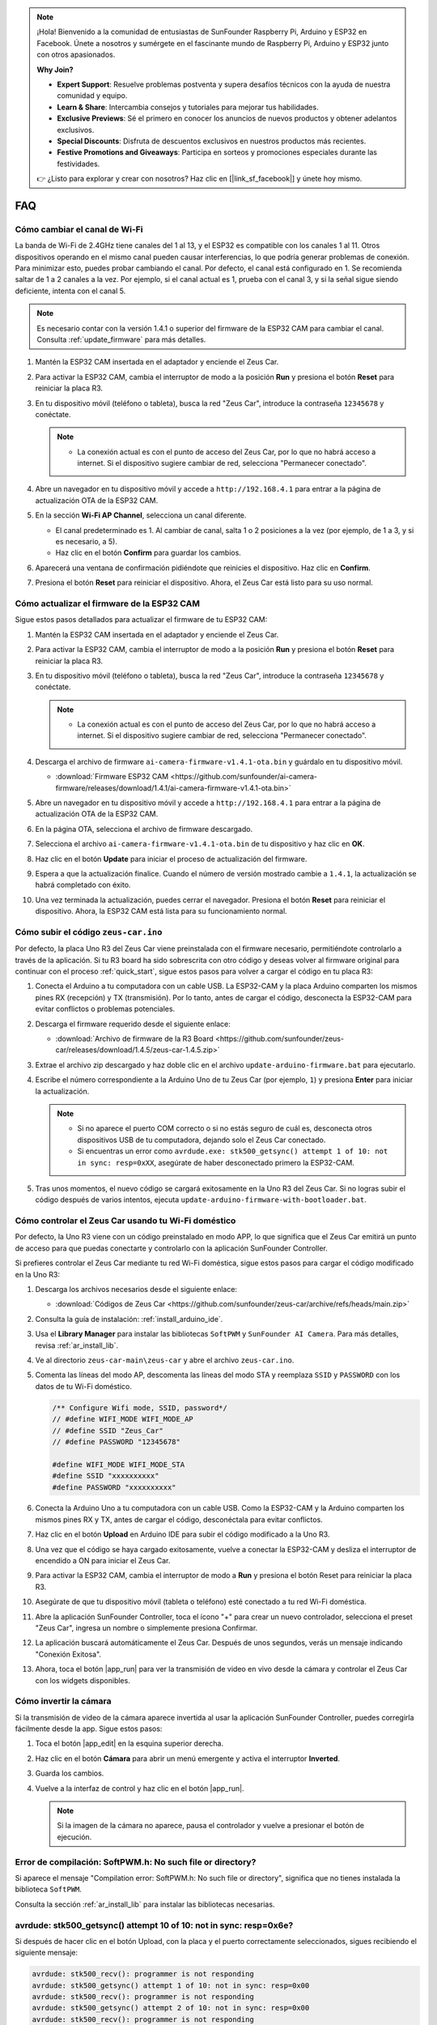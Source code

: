 .. note::

    ¡Hola! Bienvenido a la comunidad de entusiastas de SunFounder Raspberry Pi, Arduino y ESP32 en Facebook. Únete a nosotros y sumérgete en el fascinante mundo de Raspberry Pi, Arduino y ESP32 junto con otros apasionados.

    **Why Join?**

    - **Expert Support**: Resuelve problemas postventa y supera desafíos técnicos con la ayuda de nuestra comunidad y equipo.
    - **Learn & Share**: Intercambia consejos y tutoriales para mejorar tus habilidades.
    - **Exclusive Previews**: Sé el primero en conocer los anuncios de nuevos productos y obtener adelantos exclusivos.
    - **Special Discounts**: Disfruta de descuentos exclusivos en nuestros productos más recientes.
    - **Festive Promotions and Giveaways**: Participa en sorteos y promociones especiales durante las festividades.

    👉 ¿Listo para explorar y crear con nosotros? Haz clic en [|link_sf_facebook|] y únete hoy mismo.

FAQ
================

Cómo cambiar el canal de Wi-Fi
----------------------------------

La banda de Wi-Fi de 2.4GHz tiene canales del 1 al 13, y el ESP32 es compatible con los canales 1 al 11. Otros dispositivos operando en el mismo canal pueden causar interferencias, lo que podría generar problemas de conexión. Para minimizar esto, puedes probar cambiando el canal. Por defecto, el canal está configurado en 1. Se recomienda saltar de 1 a 2 canales a la vez. Por ejemplo, si el canal actual es 1, prueba con el canal 3, y si la señal sigue siendo deficiente, intenta con el canal 5.

.. note::

   Es necesario contar con la versión 1.4.1 o superior del firmware de la ESP32 CAM para cambiar el canal. Consulta :ref:`update_firmware` para más detalles.

#. Mantén la ESP32 CAM insertada en el adaptador y enciende el Zeus Car.

   .. image:: img/plug_esp32_cam.jpg
      :width: 400

#. Para activar la ESP32 CAM, cambia el interruptor de modo a la posición **Run** y presiona el botón **Reset** para reiniciar la placa R3.

   .. image:: img/zeus_run123.jpg
      :width: 600

#. En tu dispositivo móvil (teléfono o tableta), busca la red "Zeus Car", introduce la contraseña ``12345678`` y conéctate.

   .. note::

        * La conexión actual es con el punto de acceso del Zeus Car, por lo que no habrá acceso a internet. Si el dispositivo sugiere cambiar de red, selecciona "Permanecer conectado".

   .. image:: img/app_wlan.png
        :width: 500

#. Abre un navegador en tu dispositivo móvil y accede a ``http://192.168.4.1`` para entrar a la página de actualización OTA de la ESP32 CAM.

   .. image:: img/faq_cam_ota_141.jpg
      :width: 400

#. En la sección **Wi-Fi AP Channel**, selecciona un canal diferente.

   * El canal predeterminado es 1. Al cambiar de canal, salta 1 o 2 posiciones a la vez (por ejemplo, de 1 a 3, y si es necesario, a 5).  
   * Haz clic en el botón **Confirm** para guardar los cambios.

   .. image:: img/faq_cam_ota_channel.png
      :width: 400

#. Aparecerá una ventana de confirmación pidiéndote que reinicies el dispositivo. Haz clic en **Confirm**.

   .. image:: img/faq_cam_ota_reset.jpg
      :width: 400
   
#. Presiona el botón **Reset** para reiniciar el dispositivo. Ahora, el Zeus Car está listo para su uso normal.

   .. image:: img/zeus_run123.jpg
      :width: 600

.. _update_firmware:

Cómo actualizar el firmware de la ESP32 CAM
--------------------------------------------

Sigue estos pasos detallados para actualizar el firmware de tu ESP32 CAM:

#. Mantén la ESP32 CAM insertada en el adaptador y enciende el Zeus Car.

   .. image:: img/plug_esp32_cam.jpg
      :width: 400

#. Para activar la ESP32 CAM, cambia el interruptor de modo a la posición **Run** y presiona el botón **Reset** para reiniciar la placa R3.

   .. image:: img/zeus_run123.jpg
      :width: 600

#. En tu dispositivo móvil (teléfono o tableta), busca la red "Zeus Car", introduce la contraseña ``12345678`` y conéctate.

   .. note::

      * La conexión actual es con el punto de acceso del Zeus Car, por lo que no habrá acceso a internet. Si el dispositivo sugiere cambiar de red, selecciona "Permanecer conectado".

   .. image:: img/app_wlan.png
        :width: 500

#. Descarga el archivo de firmware ``ai-camera-firmware-v1.4.1-ota.bin`` y guárdalo en tu dispositivo móvil.

   * :download:`Firmware ESP32 CAM <https://github.com/sunfounder/ai-camera-firmware/releases/download/1.4.1/ai-camera-firmware-v1.4.1-ota.bin>`

#. Abre un navegador en tu dispositivo móvil y accede a ``http://192.168.4.1`` para entrar a la página de actualización OTA de la ESP32 CAM.

   .. image:: img/faq_cam_ota.jpg
      :width: 400

#. En la página OTA, selecciona el archivo de firmware descargado.

   .. image:: img/faq_cam_ota_choose.png
      :width: 400

#. Selecciona el archivo ``ai-camera-firmware-v1.4.1-ota.bin`` de tu dispositivo y haz clic en **OK**.

   .. image:: img/faq_cam_ota_file.png
      :width: 400

#. Haz clic en el botón **Update** para iniciar el proceso de actualización del firmware.

   .. image:: img/faq_cam_ota_update.png
      :width: 400
   
#. Espera a que la actualización finalice. Cuando el número de versión mostrado cambie a ``1.4.1``, la actualización se habrá completado con éxito.

   .. image:: img/faq_cam_ota_finish.png
      :width: 400
   
#. Una vez terminada la actualización, puedes cerrar el navegador. Presiona el botón **Reset** para reiniciar el dispositivo. Ahora, la ESP32 CAM está lista para su funcionamiento normal.

   .. image:: img/zeus_run123.jpg
      :width: 600

.. _upload_zeus_code:

Cómo subir el código ``zeus-car.ino``
-----------------------------------------------

Por defecto, la placa Uno R3 del Zeus Car viene preinstalada con el firmware necesario, permitiéndote controlarlo a través de la aplicación. Si tu R3 board ha sido sobrescrita con otro código y deseas volver al firmware original para continuar con el proceso :ref:`quick_start`, sigue estos pasos para volver a cargar el código en tu placa R3:

#. Conecta el Arduino a tu computadora con un cable USB. La ESP32-CAM y la placa Arduino comparten los mismos pines RX (recepción) y TX (transmisión). Por lo tanto, antes de cargar el código, desconecta la ESP32-CAM para evitar conflictos o problemas potenciales.
   
   .. image:: img/unplug_cam.png
        :width: 400

#. Descarga el firmware requerido desde el siguiente enlace:
        
   * :download:`Archivo de firmware de la R3 Board <https://github.com/sunfounder/zeus-car/releases/download/1.4.5/zeus-car-1.4.5.zip>`

#. Extrae el archivo zip descargado y haz doble clic en el archivo ``update-arduino-firmware.bat`` para ejecutarlo.

   .. image:: img/faq_firmware_file.png

#. Escribe el número correspondiente a la Arduino Uno de tu Zeus Car (por ejemplo, ``1``) y presiona **Enter** para iniciar la actualización.

   .. note::

     * Si no aparece el puerto COM correcto o si no estás seguro de cuál es, desconecta otros dispositivos USB de tu computadora, dejando solo el Zeus Car conectado.  
     * Si encuentras un error como ``avrdude.exe: stk500_getsync() attempt 1 of 10: not in sync: resp=0xXX``, asegúrate de haber desconectado primero la ESP32-CAM.

   .. image:: img/faq_firmware_port.png

#. Tras unos momentos, el nuevo código se cargará exitosamente en la Uno R3 del Zeus Car. Si no logras subir el código después de varios intentos, ejecuta ``update-arduino-firmware-with-bootloader.bat``.

   .. image:: img/faq_firmware_finish.png


.. _ap_to_sta:

Cómo controlar el Zeus Car usando tu Wi-Fi doméstico
--------------------------------------------------------

Por defecto, la Uno R3 viene con un código preinstalado en modo APP, lo que significa que el Zeus Car emitirá un punto de acceso para que puedas conectarte y controlarlo con la aplicación SunFounder Controller.

Si prefieres controlar el Zeus Car mediante tu red Wi-Fi doméstica, sigue estos pasos para cargar el código modificado en la Uno R3:

#. Descarga los archivos necesarios desde el siguiente enlace:

   * :download:`Códigos de Zeus Car <https://github.com/sunfounder/zeus-car/archive/refs/heads/main.zip>`

#. Consulta la guía de instalación: :ref:`install_arduino_ide`.

#. Usa el **Library Manager** para instalar las bibliotecas ``SoftPWM`` y ``SunFounder AI Camera``. Para más detalles, revisa :ref:`ar_install_lib`.

#. Ve al directorio ``zeus-car-main\zeus-car`` y abre el archivo ``zeus-car.ino``.

   .. image:: img/faq_galaxy_code.png
      :width: 600

#. Comenta las líneas del modo AP, descomenta las líneas del modo STA y reemplaza ``SSID`` y ``PASSWORD`` con los datos de tu Wi-Fi doméstico.

   .. code-block:: arduino

      /** Configure Wifi mode, SSID, password*/
      // #define WIFI_MODE WIFI_MODE_AP
      // #define SSID "Zeus_Car"
      // #define PASSWORD "12345678"

      #define WIFI_MODE WIFI_MODE_STA
      #define SSID "xxxxxxxxxx"
      #define PASSWORD "xxxxxxxxxx"

#. Conecta la Arduino Uno a tu computadora con un cable USB. Como la ESP32-CAM y la Arduino comparten los mismos pines RX y TX, antes de cargar el código, desconéctala para evitar conflictos.

   .. image:: img/unplug_cam.png
        :width: 400

#. Haz clic en el botón **Upload** en Arduino IDE para subir el código modificado a la Uno R3.

   .. image:: img/faq_galaxy_upload.png
      :width: 600

#. Una vez que el código se haya cargado exitosamente, vuelve a conectar la ESP32-CAM y desliza el interruptor de encendido a ON para iniciar el Zeus Car.

   .. image:: img/plug_esp32_cam.jpg

#. Para activar la ESP32 CAM, cambia el interruptor de modo a **Run** y presiona el botón Reset para reiniciar la placa R3.

   .. image:: img/zeus_run123.jpg
      :width: 600

#. Asegúrate de que tu dispositivo móvil (tableta o teléfono) esté conectado a tu red Wi-Fi doméstica.

   .. image:: img/faq_connect_wifi.jpg
        :width: 400
        :align: center

#. Abre la aplicación SunFounder Controller, toca el ícono "+" para crear un nuevo controlador, selecciona el preset "Zeus Car", ingresa un nombre o simplemente presiona Confirmar.

   .. image:: img/app_preset.jpg
        :width: 600

#. La aplicación buscará automáticamente el Zeus Car. Después de unos segundos, verás un mensaje indicando "Conexión Exitosa".

   .. image:: img/app_edit.jpg
        :width: 600
    
#. Ahora, toca el botón |app_run| para ver la transmisión de video en vivo desde la cámara y controlar el Zeus Car con los widgets disponibles.

   .. image:: img/app_run123.png
        :width: 600 
    

Cómo invertir la cámara  
---------------------------

Si la transmisión de video de la cámara aparece invertida al usar la aplicación SunFounder Controller, puedes corregirla fácilmente desde la app. Sigue estos pasos:

1. Toca el botón |app_edit| en la esquina superior derecha.  

   .. image:: img/faq_edit.png  
        :width: 500 

2. Haz clic en el botón **Cámara** para abrir un menú emergente y activa el interruptor **Inverted**.

   .. image:: img/faq_inverted.png  
        :width: 500  

3. Guarda los cambios.

   .. image:: img/faq_save.png  
        :width: 500 

4. Vuelve a la interfaz de control y haz clic en el botón |app_run|.

   .. note::  

        Si la imagen de la cámara no aparece, pausa el controlador y vuelve a presionar el botón de ejecución.

   .. image:: img/faq_run.png  
        :width: 500  

Error de compilación: SoftPWM.h: No such file or directory?
--------------------------------------------------------------

Si aparece el mensaje "Compilation error: SoftPWM.h: No such file or directory", significa que no tienes instalada la biblioteca ``SoftPWM``.

Consulta la sección :ref:`ar_install_lib` para instalar las bibliotecas necesarias.


avrdude: stk500_getsync() attempt 10 of 10: not in sync: resp=0x6e?
---------------------------------------------------------------------------

Si después de hacer clic en el botón Upload, con la placa y el puerto correctamente seleccionados, sigues recibiendo el siguiente mensaje:

.. code-block::

    avrdude: stk500_recv(): programmer is not responding
    avrdude: stk500_getsync() attempt 1 of 10: not in sync: resp=0x00
    avrdude: stk500_recv(): programmer is not responding
    avrdude: stk500_getsync() attempt 2 of 10: not in sync: resp=0x00
    avrdude: stk500_recv(): programmer is not responding
    avrdude: stk500_getsync() attempt 3 of 10: not in sync: resp=0x00

En este caso, debes asegurarte de que la ESP32-CAM esté desconectada.

La ESP32-CAM y la placa Arduino comparten los mismos pines RX (recepción) y TX (transmisión). Por lo tanto, antes de subir el código, desconéctala para evitar conflictos o posibles problemas.

.. image:: img/unplug_cam.png
    :width: 400
    :align: center


.. _stt_android:

¿Cómo usar la función STT en mi dispositivo Android?
------------------------------------------------------------------------

La función STT (Speech-to-Text) requiere que el dispositivo móvil Android esté conectado a Internet y tenga instalado el **Google service component**.

Sigue los pasos a continuación:

#. Modifica el modo AP en el archivo ``Zeus_Car.ino`` para cambiarlo a modo STA.

    * Abre el archivo ``Zeus_Car.ino`` ubicado en el directorio ``zeus-car-main/Zeus_Car``.
    * Comenta el código relacionado con el modo AP. Descomenta el código del modo STA y completa los valores de ``SSID`` y ``PASSWORD`` con los datos de tu red Wi-Fi doméstica.

        .. code-block:: arduino

            /** Configure Wifi mode, SSID, password*/
            // #define WIFI_MODE WIFI_MODE_AP
            // #define SSID "Zeus_Car"
            // #define PASSWORD "12345678"

            #define WIFI_MODE WIFI_MODE_STA
            #define SSID "xxxxxxxxxx"
            #define PASSWORD "xxxxxxxxxx"

    * Guarda el código, selecciona la placa correcta (Arduino Uno) y el puerto, luego haz clic en el botón **Upload** para subirlo a la placa R3.

#. Busca ``google`` en Google Play, encuentra la aplicación mostrada a continuación e instálala.

    .. image:: img/google_voice.png

#. Conecta tu dispositivo móvil a la misma red Wi-Fi que configuraste en el código.

    .. image:: img/sta_wifi.png
        :width: 400
        :align: center

#. Abre el controlador previamente creado en la aplicación SunFounder Controller y conéctalo a Zeus_Car a través del botón |app_connect|.

    .. image:: img/app_connect.png
        :width: 500
        :align: center

#. Mantén presionado el widget |app_speech_m| después de hacer clic en el botón |app_run|. Aparecerá un mensaje indicando que está escuchando. Pronuncia los siguientes comandos para mover el Zeus Car:

    * ``stop``: Detiene todos los movimientos del coche.
    * ``pasue``: Funciona de manera similar a Stop, pero si la cabeza del coche no está orientada en la dirección establecida previamente, se moverá lentamente hasta esa dirección.
    * ``forward``: Avanzar.
    * ``backward``: Retroceder.
    * ``left forward``: Avanzar hacia la izquierda.
    * ``left backward``: Retroceder hacia la izquierda.
    * ``right forward``: Avanzar hacia la derecha.
    * ``right backward``: Retroceder hacia la derecha.
    * ``move left``: Desplazarse lateralmente a la izquierda.
    * ``move right``: Desplazarse lateralmente a la derecha.
